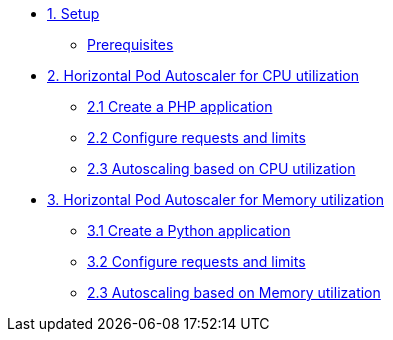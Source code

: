 * xref:01-setup.adoc[1. Setup]
** xref:01-setup.adoc#prerequisite[Prerequisites]

* xref:02-php-hpa.adoc[2. Horizontal Pod Autoscaler for CPU utilization]
** xref:02-php-hpa.adoc#applications[2.1 Create a PHP application]
** xref:02-php-hpa.adoc#requests[2.2 Configure requests and limits]
** xref:02-php-hpa.adoc#cpu[2.3 Autoscaling based on CPU utilization]

* xref:03-python-hpa.adoc[3. Horizontal Pod Autoscaler for Memory utilization]
** xref:03-python-hpa.adoc#applications[3.1 Create a Python application]
** xref:03-python-hpa.adoc#requests[3.2 Configure requests and limits]
** xref:03-python-hpa.adoc#memory[2.3 Autoscaling based on Memory utilization]
